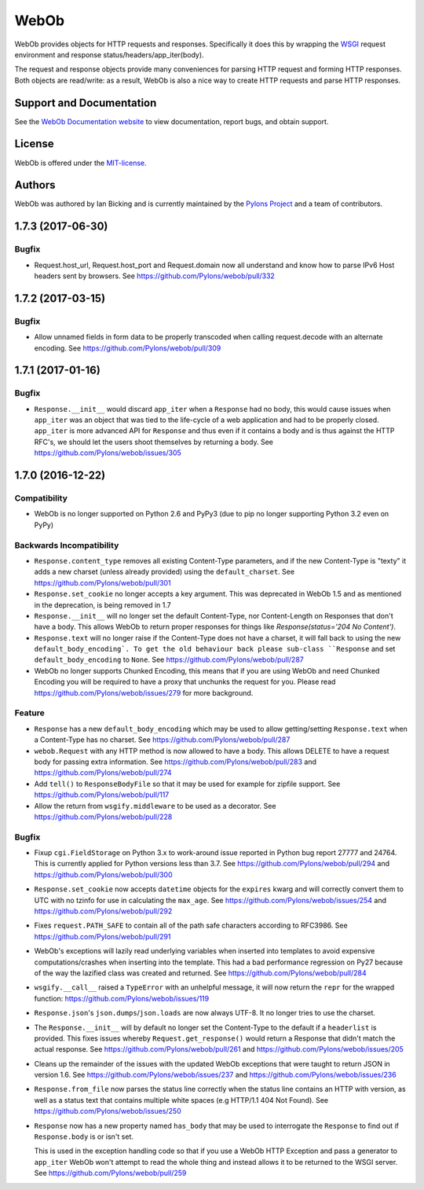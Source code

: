 WebOb
=====

.. image:: https://travis-ci.org/Pylons/webob.png?branch=master
        :target: https://travis-ci.org/Pylons/webob

.. image:: https://readthedocs.org/projects/webob/badge/?version=latest
        :target: http://docs.pylonsproject.org/projects/webob/en/latest/
        :alt: Documentation Status

WebOb provides objects for HTTP requests and responses.  Specifically
it does this by wrapping the `WSGI <http://wsgi.org>`_ request
environment and response status/headers/app_iter(body).

The request and response objects provide many conveniences for parsing
HTTP request and forming HTTP responses.  Both objects are read/write:
as a result, WebOb is also a nice way to create HTTP requests and
parse HTTP responses.

Support and Documentation
-------------------------

See the `WebOb Documentation website <https://webob.readthedocs.io/>`_ to view
documentation, report bugs, and obtain support.

License
-------

WebOb is offered under the `MIT-license
<https://webob.readthedocs.io/en/latest/license.html>`_.

Authors
-------

WebOb was authored by Ian Bicking and is currently maintained by the `Pylons
Project <http://pylonsproject.org/>`_ and a team of contributors.



1.7.3 (2017-06-30)
------------------

Bugfix
~~~~~~

- Request.host_url, Request.host_port and Request.domain now all understand and
  know how to parse IPv6 Host headers sent by browsers. See
  https://github.com/Pylons/webob/pull/332

1.7.2 (2017-03-15)
------------------

Bugfix
~~~~~~

- Allow unnamed fields in form data to be properly transcoded when calling
  request.decode with an alternate encoding. See
  https://github.com/Pylons/webob/pull/309

1.7.1 (2017-01-16)
------------------

Bugfix
~~~~~~

- ``Response.__init__`` would discard ``app_iter`` when a ``Response`` had no
  body, this would cause issues when ``app_iter`` was an object that was tied
  to the life-cycle of a web application and had to be properly closed.
  ``app_iter`` is more advanced API for ``Response`` and thus even if it
  contains a body and is thus against the HTTP RFC's, we should let the users
  shoot themselves by returning a body. See
  https://github.com/Pylons/webob/issues/305


1.7.0 (2016-12-22)
------------------

Compatibility
~~~~~~~~~~~~~

- WebOb is no longer supported on Python 2.6 and PyPy3 (due to pip no longer
  supporting Python 3.2 even on PyPy)

Backwards Incompatibility
~~~~~~~~~~~~~~~~~~~~~~~~~

- ``Response.content_type`` removes all existing Content-Type parameters, and
  if the new Content-Type is "texty" it adds a new charset (unless already
  provided) using the ``default_charset``. See
  https://github.com/Pylons/webob/pull/301

- ``Response.set_cookie`` no longer accepts a key argument. This was deprecated
  in WebOb 1.5 and as mentioned in the deprecation, is being removed in 1.7

- ``Response.__init__`` will no longer set the default Content-Type, nor
  Content-Length on Responses that don't have a body. This allows WebOb to
  return proper responses for things like `Response(status='204 No Content')`.

- ``Response.text`` will no longer raise if the Content-Type does not have a
  charset, it will fall back to using the new ``default_body_encoding`. To get
  the old behaviour back please sub-class ``Response`` and set
  ``default_body_encoding`` to ``None``. See
  https://github.com/Pylons/webob/pull/287

- WebOb no longer supports Chunked Encoding, this means that if you are using
  WebOb and need Chunked Encoding you will be required to have a proxy that
  unchunks the request for you. Please read
  https://github.com/Pylons/webob/issues/279 for more background.

Feature
~~~~~~~

- ``Response`` has a new ``default_body_encoding`` which may be used to allow
  getting/setting ``Response.text`` when a Content-Type has no charset. See
  https://github.com/Pylons/webob/pull/287

- ``webob.Request`` with any HTTP method is now allowed to have a body. This
  allows DELETE to have a request body for passing extra information. See
  https://github.com/Pylons/webob/pull/283 and
  https://github.com/Pylons/webob/pull/274

- Add ``tell()`` to ``ResponseBodyFile`` so that it may be used for example for
  zipfile support. See https://github.com/Pylons/webob/pull/117

- Allow the return from ``wsgify.middleware`` to be used as a decorator. See
  https://github.com/Pylons/webob/pull/228

Bugfix
~~~~~~

- Fixup ``cgi.FieldStorage`` on Python 3.x to work-around issue reported in
  Python bug report 27777 and 24764. This is currently applied for Python
  versions less than 3.7. See https://github.com/Pylons/webob/pull/294 and
  https://github.com/Pylons/webob/pull/300

- ``Response.set_cookie`` now accepts ``datetime`` objects for the ``expires``
  kwarg and will correctly convert them to UTC with no tzinfo for use in
  calculating the ``max_age``. See https://github.com/Pylons/webob/issues/254
  and https://github.com/Pylons/webob/pull/292

- Fixes ``request.PATH_SAFE`` to contain all of the path safe characters
  according to RFC3986. See https://github.com/Pylons/webob/pull/291

- WebOb's exceptions will lazily read underlying variables when inserted into
  templates to avoid expensive computations/crashes when inserting into the
  template. This had a bad performance regression on Py27 because of the way
  the lazified class was created and returned. See
  https://github.com/Pylons/webob/pull/284

- ``wsgify.__call__`` raised a ``TypeError`` with an unhelpful message, it will
  now return the ``repr`` for the wrapped function:
  https://github.com/Pylons/webob/issues/119

- ``Response.json``'s ``json.dumps``/``json.loads`` are now always UTF-8. It no
  longer tries to use the charset.

- The ``Response.__init__`` will by default no longer set the Content-Type to
  the default if a ``headerlist`` is provided. This fixes issues whereby
  ``Request.get_response()`` would return a Response that didn't match the
  actual response. See https://github.com/Pylons/webob/pull/261 and
  https://github.com/Pylons/webob/issues/205

- Cleans up the remainder of the issues with the updated WebOb exceptions that
  were taught to return JSON in version 1.6. See
  https://github.com/Pylons/webob/issues/237 and
  https://github.com/Pylons/webob/issues/236

- ``Response.from_file`` now parses the status line correctly when the status
  line contains an HTTP with version, as well as a status text that contains
  multiple white spaces (e.g HTTP/1.1 404 Not Found). See
  https://github.com/Pylons/webob/issues/250

- ``Response`` now has a new property named ``has_body`` that may be used to
  interrogate the ``Response`` to find out if ``Response.body`` is or isn't
  set.

  This is used in the exception handling code so that if you use a WebOb HTTP
  Exception and pass a generator to ``app_iter`` WebOb won't attempt to read
  the whole thing and instead allows it to be returned to the WSGI server. See
  https://github.com/Pylons/webob/pull/259



